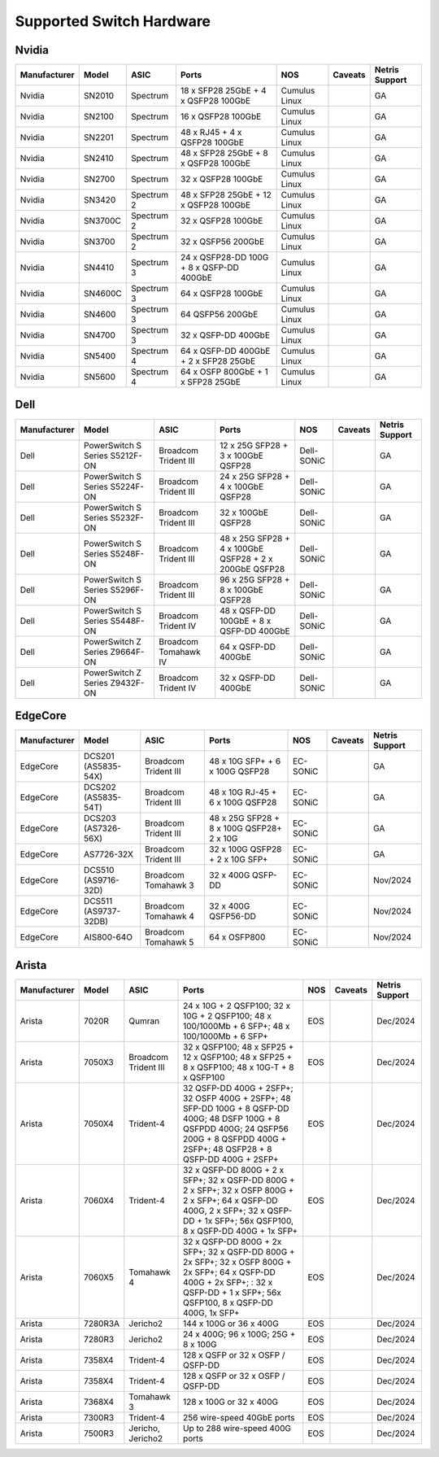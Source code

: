 =========================
Supported Switch Hardware
=========================

Nvidia
======
.. list-table:: 
   :header-rows: 0

   * - **Manufacturer**
     - **Model**
     - **ASIC**
     - **Ports**
     - **NOS**
     - **Caveats**
     - **Netris Support**
   * - Nvidia
     - SN2010
     - Spectrum
     - 18 x SFP28 25GbE + 4 x QSFP28 100GbE
     - Cumulus Linux
     - 
     - GA
   * - Nvidia
     - SN2100
     - Spectrum
     - 16 x QSFP28 100GbE
     - Cumulus Linux
     - 
     - GA
   * - Nvidia
     - SN2201
     - Spectrum
     - 48 x RJ45 + 4 x QSFP28 100GbE
     - Cumulus Linux
     - 
     - GA
   * - Nvidia
     - SN2410
     - Spectrum
     - 48 x SFP28 25GbE + 8 x QSFP28 100GbE
     - Cumulus Linux
     - 
     - GA
   * - Nvidia
     - SN2700
     - Spectrum
     - 32 x QSFP28 100GbE
     - Cumulus Linux
     - 
     - GA
   * - Nvidia
     - SN3420
     - Spectrum 2
     - 48 x SFP28 25GbE + 12 x QSFP28 100GbE
     - Cumulus Linux
     - 
     - GA
   * - Nvidia
     - SN3700C
     - Spectrum 2
     - 32 x QSFP28 100GbE
     - Cumulus Linux
     - 
     - GA
   * - Nvidia
     - SN3700
     - Spectrum 2
     - 32 x QSFP56 200GbE
     - Cumulus Linux
     - 
     - GA
   * - Nvidia
     - SN4410
     - Spectrum 3
     - 24 x QSFP28-DD 100G + 8 x QSFP-DD 400GbE
     - Cumulus Linux
     - 
     - GA
   * - Nvidia
     - SN4600C
     - Spectrum 3
     - 64 x QSFP28 100GbE
     - Cumulus Linux
     - 
     - GA
   * - Nvidia
     - SN4600
     - Spectrum 3
     - 64 QSFP56 200GbE
     - Cumulus Linux
     - 
     - GA
   * - Nvidia
     - SN4700
     - Spectrum 3
     - 32 x QSFP-DD 400GbE
     - Cumulus Linux
     - 
     - GA
   * - Nvidia
     - SN5400
     - Spectrum 4
     - 64 x QSFP-DD 400GbE + 2 x SFP28 25GbE
     - Cumulus Linux
     - 
     - GA
   * - Nvidia
     - SN5600
     - Spectrum 4
     - 64 x OSFP 800GbE + 1 x SFP28 25GbE
     - Cumulus Linux
     - 
     - GA


Dell
======
.. list-table:: 
   :header-rows: 0

   * - **Manufacturer**
     - **Model**
     - **ASIC**
     - **Ports**
     - **NOS**
     - **Caveats**
     - **Netris Support**
   * - Dell
     - PowerSwitch S Series S5212F-ON
     - Broadcom Trident III
     - 12 x 25G SFP28 + 3 x 100GbE QSFP28
     - Dell-SONiC
     - 
     - GA
   * - Dell
     - PowerSwitch S Series S5224F-ON
     - Broadcom Trident III
     - 24 x 25G SFP28 + 4 x 100GbE QSFP28
     - Dell-SONiC
     - 
     - GA
   * - Dell
     - PowerSwitch S Series S5232F-ON
     - Broadcom Trident III
     - 32 x 100GbE QSFP28
     - Dell-SONiC
     - 
     - GA
   * - Dell
     - PowerSwitch S Series S5248F-ON
     - Broadcom Trident III
     - 48 x 25G SFP28 + 4 x 100GbE QSFP28 + 2 x 200GbE QSFP28
     - Dell-SONiC
     - 
     - GA
   * - Dell
     - PowerSwitch S Series S5296F-ON
     - Broadcom Trident III
     - 96 x 25G SFP28 + 8 x 100GbE QSFP28
     - Dell-SONiC
     - 
     - GA
   * - Dell
     - PowerSwitch S Series S5448F-ON
     - Broadcom Trident IV
     - 48 x QSFP-DD 100GbE + 8 x QSFP-DD 400GbE
     - Dell-SONiC
     - 
     - GA
   * - Dell
     - PowerSwitch Z Series Z9664F-ON
     - Broadcom Tomahawk IV
     - 64 x QSFP-DD 400GbE
     - Dell-SONiC
     - 
     - GA
   * - Dell
     - PowerSwitch Z Series Z9432F-ON
     - Broadcom Trident IV
     - 32 x QSFP-DD 400GbE
     - Dell-SONiC
     - 
     - GA


EdgeCore
========
.. list-table:: 
   :header-rows: 0

   * - **Manufacturer**
     - **Model**
     - **ASIC**
     - **Ports**
     - **NOS**
     - **Caveats**
     - **Netris Support**
   * - EdgeCore
     - DCS201 (AS5835-54X)
     - Broadcom Trident III
     - 48 x 10G SFP+ + 6 x 100G QSFP28
     - EC-SONiC
     - 
     - GA
   * - EdgeCore
     - DCS202 (AS5835-54T)
     - Broadcom Trident III
     - 48 x 10G RJ-45 + 6 x 100G QSFP28
     - EC-SONiC
     - 
     - GA
   * - EdgeCore
     - DCS203 (AS7326-56X)
     - Broadcom Trident III
     - 48 x 25G SFP28 + 8 x 100G QSFP28+ 2 x 10G
     - EC-SONiC
     - 
     - GA
   * - EdgeCore
     - AS7726-32X
     - Broadcom Trident III
     - 32 x 100G QSFP28 + 2 x 10G SFP+
     - EC-SONiC
     - 
     - GA
   * - EdgeCore
     - DCS510 (AS9716-32D)
     - Broadcom Tomahawk 3
     - 32 x 400G QSFP-DD 
     - EC-SONiC
     - 
     - Nov/2024
   * - EdgeCore
     - DCS511 (AS9737-32DB)
     - Broadcom Tomahawk 4
     - 32 x 400G QSFP56-DD
     - EC-SONiC
     - 
     - Nov/2024
   * - EdgeCore
     - AIS800-64O
     - Broadcom Tomahawk 5
     - 64 x OSFP800
     - EC-SONiC
     - 
     - Nov/2024

Arista
========
.. list-table:: 
   :header-rows: 0

   * - **Manufacturer**
     - **Model**
     - **ASIC**
     - **Ports**
     - **NOS**
     - **Caveats**
     - **Netris Support**
   * - Arista
     - 7020R
     - Qumran
     - 24 x 10G + 2 QSFP100; 32 x 10G + 2 QSFP100; 48 x 100/1000Mb + 6 SFP+; 48 x 100/1000Mb + 6 SFP+
     - EOS
     - 
     - Dec/2024
   * - Arista
     - 7050X3
     - Broadcom Trident III
     - 32 x QSFP100; 48 x SFP25 + 12 x QSFP100; 48 x SFP25 + 8 x QSFP100; 48 x 10G-T + 8 x QSFP100
     - EOS
     - 
     - Dec/2024
   * - Arista
     - 7050X4
     - Trident-4
     - 32 QSFP-DD 400G + 2SFP+; 32 OSFP 400G + 2SFP+; 48 SFP-DD 100G + 8 QSFP-DD 400G; 48 DSFP 100G + 8 QSFPDD 400G; 24 QSFP56 200G + 8 QSFPDD 400G + 2SFP+; 48 QSFP28 + 8 QSFP-DD 400G + 2SFP+
     - EOS
     - 
     - Dec/2024
   * - Arista
     - 7060X4
     - Trident-4
     - 32 x QSFP-DD 800G + 2 x SFP+; 32 x QSFP-DD 800G + 2 x SFP+; 32 x OSFP 800G + 2 x SFP+; 64 x QSFP-DD 400G, 2 x SFP+; 32 x QSFP-DD + 1x SFP+; 56x QSFP100, 8 x QSFP-DD 400G + 1x SFP+
     - EOS
     - 
     - Dec/2024
   * - Arista
     - 7060X5
     - Tomahawk 4
     - 32 x QSFP-DD 800G + 2x SFP+; 32 x QSFP-DD 800G + 2x SFP+; 32 x OSFP 800G + 2x SFP+; 64 x QSFP-DD 400G + 2x SFP+; : 32 x QSFP-DD + 1 x SFP+; 56x QSFP100, 8 x QSFP-DD 400G, 1x SFP+
     - EOS
     - 
     - Dec/2024
   * - Arista
     - 7280R3A
     - Jericho2
     - 144 x 100G or 36 x 400G 
     - EOS
     - 
     - Dec/2024
   * - Arista
     - 7280R3
     - Jericho2
     - 24 x 400G; 96 x 100G; 25G + 8 x 100G
     - EOS
     - 
     - Dec/2024
   * - Arista
     - 7358X4
     - Trident-4
     - 128 x QSFP or 32 x OSFP / QSFP-DD
     - EOS
     - 
     - Dec/2024
   * - Arista
     - 7358X4
     - Trident-4
     - 128 x QSFP or 32 x OSFP / QSFP-DD
     - EOS
     - 
     - Dec/2024
   * - Arista
     - 7368X4
     - Tomahawk 3
     - 128 x 100G or 32 x 400G
     - EOS
     - 
     - Dec/2024
   * - Arista
     - 7300R3
     - Trident-4
     - 256 wire-speed 40GbE ports 
     - EOS
     - 
     - Dec/2024
   * - Arista
     - 7500R3
     - Jericho, Jericho2
     - Up to 288 wire-speed 400G ports
     - EOS
     - 
     - Dec/2024
